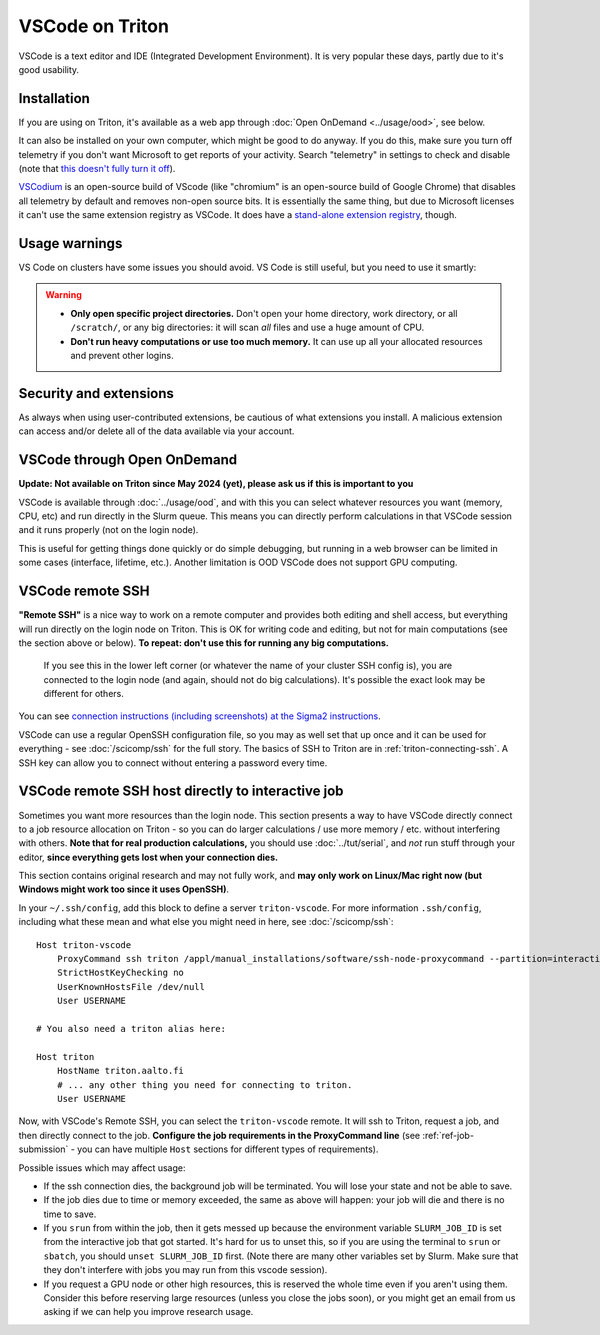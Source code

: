 VSCode on Triton
================

VSCode is a text editor and IDE (Integrated Development Environment).  It is
very popular these days, partly due to it's good usability.



Installation
------------

If you are using on Triton, it's available as a web app through
:doc:`Open OnDemand <../usage/ood>`, see below.

It can also be installed on your own computer, which might be good to
do anyway.  If you do this, make sure you turn off telemetry if you
don't want Microsoft to get reports of your activity.  Search
"telemetry" in settings to check and disable (note that `this doesn't
fully turn it off
<https://www.roboleary.net/tools/2022/04/20/vscode-telemetry.html>`__).

`VSCodium <https://vscodium.com/>`__ is an open-source build of VScode
(like "chromium" is an open-source build of Google Chrome) that
disables all telemetry by default and removes non-open source bits.
It is essentially the same thing, but due to Microsoft licenses it
can't use the same extension registry as VSCode.  It does have a
`stand-alone extension registry
<https://github.com/VSCodium/vscodium/blob/master/DOCS.md#extensions-marketplace>`__,
though.



Usage warnings
--------------

VS Code on clusters have some issues you should avoid.  VS Code is
still useful, but you need to use it smartly:

.. warning::

   * **Only open specific project directories.** Don't open your home
     directory, work directory, or all ``/scratch/``, or any big
     directories: it will scan *all* files and use a huge amount of CPU.
   * **Don't run heavy computations or use too much memory.**  It can use
     up all your allocated resources and prevent other logins.



Security and extensions
-----------------------

As always when using user-contributed extensions, be cautious of what
extensions you install.  A malicious extension can access and/or
delete all of the data available via your account.



VSCode through Open OnDemand
----------------------------

.. seealso:: :doc:`../usage/ood`

**Update: Not available on Triton since May 2024 (yet), please ask us
if this is important to you**

VSCode is available through :doc:`../usage/ood`, and with this you can
select whatever resources you want (memory, CPU, etc) and run directly
in the Slurm queue.  This means you can directly perform calculations
in that VSCode session and it runs properly (not on the login node).

This is useful for getting things done quickly or do simple debugging,
but running in a web browser can be limited in some cases (interface, lifetime, etc.).
Another limitation is OOD VSCode does not support GPU computing.



VSCode remote SSH
-----------------

**"Remote SSH"** is a nice way to work on a remote computer and
provides both editing and shell access, but everything will run
directly on the login node on Triton.  This is OK for writing code
and editing, but not for main computations (see the section above or below).
**To repeat: don't use this for running any big computations.**


.. figure:: vscode--connected.png
   :alt: Screenshot saying "SSH: triton".

   If you see this in the lower left corner (or whatever the name of
   your cluster SSH config is), you are connected to the login node
   (and again, should not do big calculations).  It's possible the
   exact look may be different for others.

You can see `connection instructions (including screenshots) at the
Sigma2 instructions
<https://documentation.sigma2.no/code_development/guides/vs_code/connect_to_server.html>`__.

VSCode can use a regular OpenSSH configuration file, so you may as
well set that up once and it can be used for everything - see
:doc:`/scicomp/ssh` for the full story.  The basics of SSH to Triton
are in :ref:`triton-connecting-ssh`.  A SSH key can allow you to
connect without entering a password every time.



VSCode remote SSH host directly to interactive job
--------------------------------------------------

Sometimes you want more resources than the login node.  This section
presents a way to have VSCode directly connect to a job resource
allocation on Triton - so you can do larger calculations / use more
memory / etc. without interfering with others.  **Note that for real
production calculations,** you should use :doc:`../tut/serial`, and
*not* run stuff through your editor, **since everything gets lost when
your connection dies.**

This section contains original research and may not fully work, and
**may only work on Linux/Mac right now (but Windows might work too
since it uses OpenSSH)**.

In your ``~/.ssh/config``, add this block to define a server
``triton-vscode``.  For more information ``.ssh/config``, including
what these mean and what else you might need in here, see
:doc:`/scicomp/ssh`::

  Host triton-vscode
      ProxyCommand ssh triton /appl/manual_installations/software/ssh-node-proxycommand --partition=interactive --time=1:00:00
      StrictHostKeyChecking no
      UserKnownHostsFile /dev/null
      User USERNAME

  # You also need a triton alias here:

  Host triton
      HostName triton.aalto.fi
      # ... any other thing you need for connecting to triton.
      User USERNAME

Now, with VSCode's Remote SSH, you can select the ``triton-vscode``
remote.  It will ssh to Triton, request a job, and then directly
connect to the job.  **Configure the job requirements in the
ProxyCommand line** (see :ref:`ref-job-submission` - you can have
multiple ``Host`` sections for different types of requirements).

Possible issues which may affect usage:

* If the ssh connection dies, the background job will be terminated.
  You will lose your state and not be able to save.

* If the job dies due to time or memory exceeded, the same as above
  will happen: your job will die and there is no time to save.

* If you ``srun`` from within the job, then it gets messed up because
  the environment variable ``SLURM_JOB_ID`` is set from the
  interactive job that got started.  It's hard for us to unset this,
  so if you are using the terminal to ``srun`` or ``sbatch``, you
  should ``unset SLURM_JOB_ID`` first.  (Note there are many other
  variables set by Slurm.  Make sure that they don't interfere with
  jobs you may run from this vscode session).

* If you request a GPU node or other high resources, this is reserved
  the whole time even if you aren't using them.  Consider this before
  reserving large resources (unless you close the jobs soon), or you
  might get an email from us asking if we can help you improve
  research usage.
